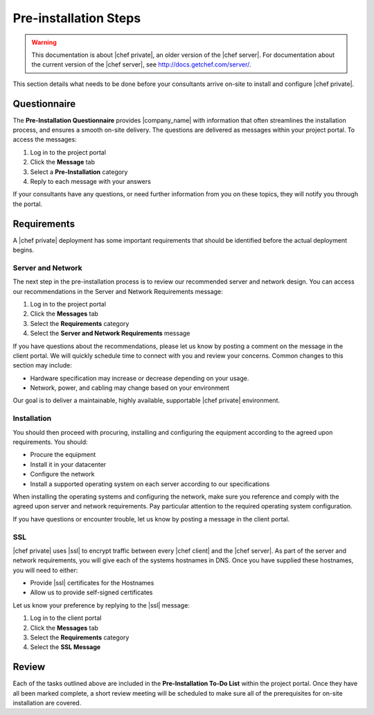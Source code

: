 =====================================================
Pre-installation Steps
=====================================================

.. warning:: This documentation is about |chef private|, an older version of the |chef server|. For documentation about the current version of the |chef server|, see http://docs.getchef.com/server/.

This section details what needs to be done before your consultants arrive on-site to install and configure |chef private|.

Questionnaire
=====================================================
The **Pre-Installation Questionnaire** provides |company_name| with information that often streamlines the installation process, and ensures a smooth on-site delivery. The questions are delivered as messages within your project portal. To access the messages:

#. Log in to the project portal
#. Click the **Message** tab
#. Select a **Pre-Installation** category
#. Reply to each message with your answers

If your consultants have any questions, or need further information from you on these topics, they will notify you through the portal.

Requirements
=====================================================
A |chef private| deployment has some important requirements that should be identified before the actual deployment begins.

Server and Network
-----------------------------------------------------
The next step in the pre-installation process is to review our recommended server and network design. You can access our recommendations in the Server and Network Requirements message:

#. Log in to the project portal
#. Click the **Messages** tab
#. Select the **Requirements** category
#. Select the **Server and Network Requirements** message

If you have questions about the recommendations, please let us know by posting a comment on the message in the client portal. We will quickly schedule time to connect with you and review your concerns. Common changes to this section may include:

* Hardware specification may increase or decrease depending on your usage.
* Network, power, and cabling may change based on your environment

Our goal is to deliver a maintainable, highly available, supportable |chef private| environment.

Installation
-----------------------------------------------------
You should then proceed with procuring, installing and configuring the equipment according to the agreed upon requirements. You should:

* Procure the equipment
* Install it in your datacenter
* Configure the network
* Install a supported operating system on each server according to our specifications

When installing the operating systems and configuring the network, make sure you reference and comply with the agreed upon server and network requirements. Pay particular attention to the required operating system configuration.

If you have questions or encounter trouble, let us know by posting a message in the client portal.

SSL
-----------------------------------------------------
|chef private| uses |ssl| to encrypt traffic between every |chef client| and the |chef server|. As part of the server and network requirements, you will give each of the systems hostnames in DNS. Once you have supplied these hostnames, you will need to either:

* Provide |ssl| certificates for the Hostnames
* Allow us to provide self-signed certificates

Let us know your preference by replying to the |ssl| message:

#. Log in to the client portal
#. Click the **Messages** tab
#. Select the **Requirements** category
#. Select the **SSL Message**

Review
=====================================================
Each of the tasks outlined above are included in the **Pre-Installation To-Do List** within the project portal. Once they have all been marked complete, a short review meeting will be scheduled to make sure all of the prerequisites for on-site installation are covered.

